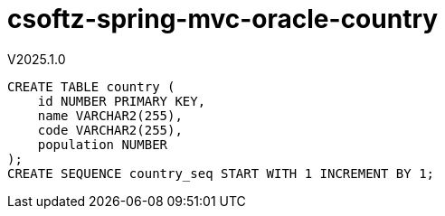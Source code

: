 = csoftz-spring-mvc-oracle-country

V2025.1.0

[source,sql]
----
CREATE TABLE country (
    id NUMBER PRIMARY KEY,
    name VARCHAR2(255),
    code VARCHAR2(255),
    population NUMBER
);
CREATE SEQUENCE country_seq START WITH 1 INCREMENT BY 1;
----

